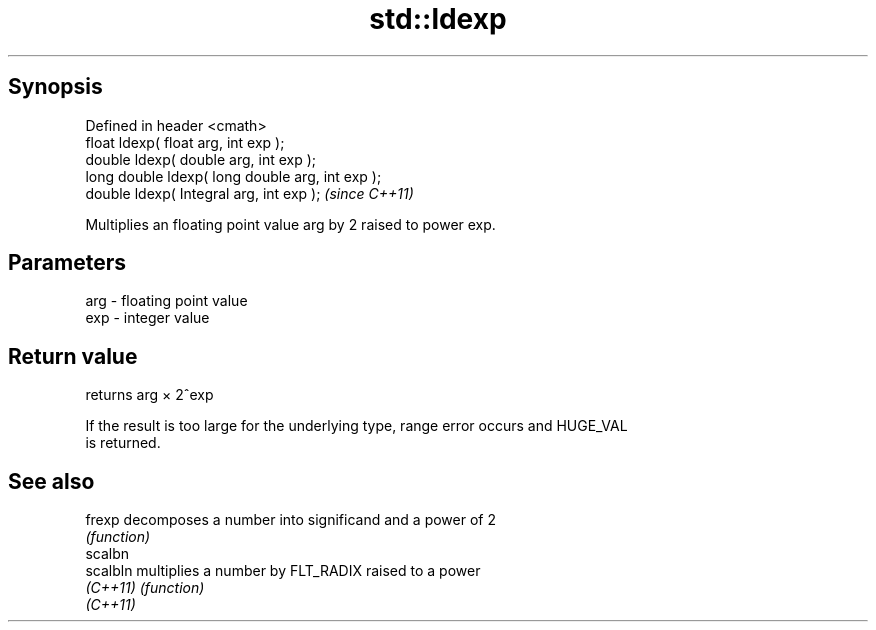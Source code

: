 .TH std::ldexp 3 "Apr 19 2014" "1.0.0" "C++ Standard Libary"
.SH Synopsis
   Defined in header <cmath>
   float ldexp( float arg, int exp );
   double ldexp( double arg, int exp );
   long double ldexp( long double arg, int exp );
   double ldexp( Integral arg, int exp );          \fI(since C++11)\fP

   Multiplies an floating point value arg by 2 raised to power exp.

.SH Parameters

   arg - floating point value
   exp - integer value

.SH Return value

   returns arg × 2^exp

   If the result is too large for the underlying type, range error occurs and HUGE_VAL
   is returned.

.SH See also

   frexp   decomposes a number into significand and a power of 2
           \fI(function)\fP
   scalbn
   scalbln multiplies a number by FLT_RADIX raised to a power
   \fI(C++11)\fP \fI(function)\fP
   \fI(C++11)\fP
